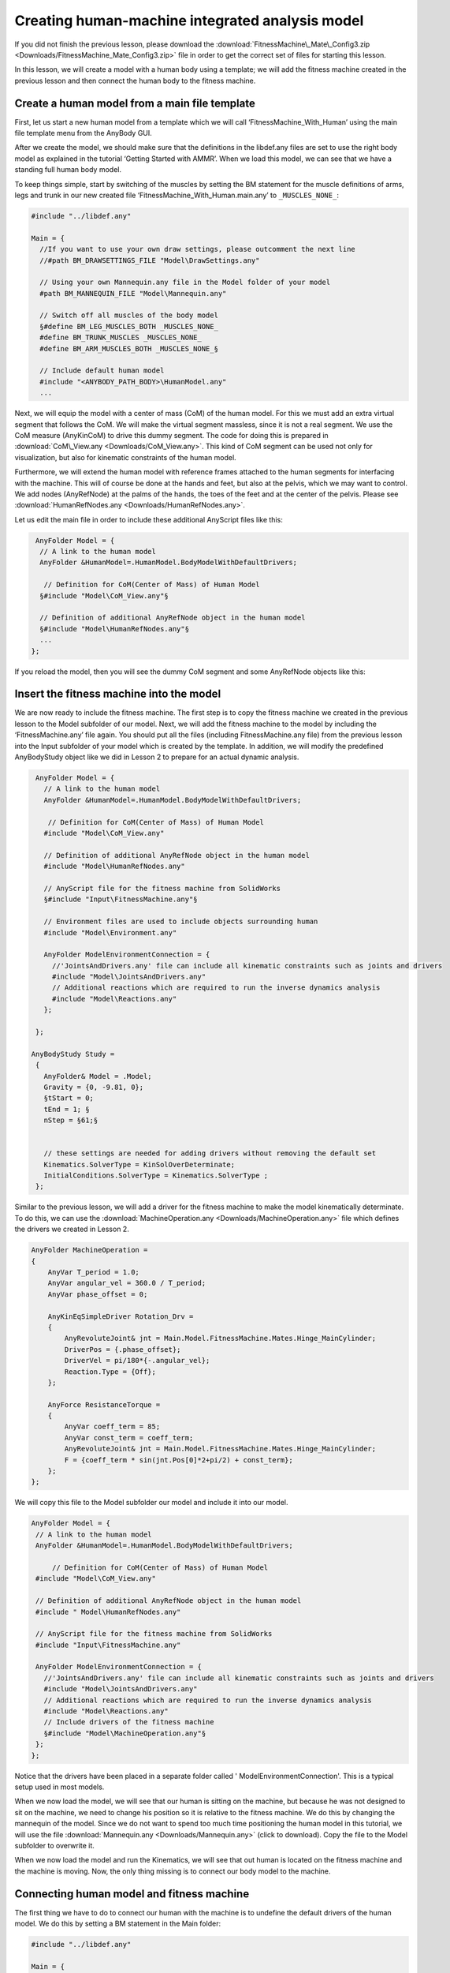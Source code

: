 Creating human-machine integrated analysis model
================================================

If you did not finish the previous lesson, please download the
:download:`FitnessMachine\_Mate\_Config3.zip <Downloads/FitnessMachine_Mate_Config3.zip>` \
file in order to get the correct set of files for starting this lesson.

In this lesson, we will create a model with a human body using a
template; we will add the fitness machine created in the previous lesson
and then connect the human body to the fitness machine.

Create a human model from a main file template
----------------------------------------------

First, let us start a new human model from a template which we will call
‘FitnessMachine\_With\_Human’ using the main file template menu from the
AnyBody GUI.

|Human template dialog|

After we create the model, we should make sure that the definitions in
the libdef.any files are set to use the right body model as explained in
the tutorial ‘Getting Started with AMMR’. When we load this model, we
can see that we have a standing full human body model.

|Model view Full body|

To keep things simple, start by switching of the muscles by setting the
BM statement for the muscle definitions of arms, legs and trunk in our
new created file ‘FitnessMachine\_With\_Human.main.any’ to
``_MUSCLES_NONE_``:

.. code-block:: AnyScriptDoc

    #include "../libdef.any"

    Main = {
      //If you want to use your own draw settings, please outcomment the next line
      //#path BM_DRAWSETTINGS_FILE "Model\DrawSettings.any"
    
      // Using your own Mannequin.any file in the Model folder of your model
      #path BM_MANNEQUIN_FILE "Model\Mannequin.any"
    
      // Switch off all muscles of the body model
      §#define BM_LEG_MUSCLES_BOTH _MUSCLES_NONE_
      #define BM_TRUNK_MUSCLES _MUSCLES_NONE_
      #define BM_ARM_MUSCLES_BOTH _MUSCLES_NONE_§
    
      // Include default human model
      #include "<ANYBODY_PATH_BODY>\HumanModel.any"
      ...  


Next, we will equip the model with a center of mass (CoM) of the human model.
For this we must add an extra virtual segment that follows the CoM. We will make
the virtual segment massless, since it is not a real segment. We use the CoM
measure (AnyKinCoM) to drive this dummy segment. The code for doing this is
prepared in :download:`CoM\_View.any <Downloads/CoM_View.any>`. This kind of CoM
segment can be used not only for visualization, but also for kinematic
constraints of the human model.

Furthermore, we will extend the human model with reference frames
attached to the human segments for interfacing with the machine. This
will of course be done at the hands and feet, but also at the pelvis,
which we may want to control. We add nodes (AnyRefNode) at the palms of
the hands, the toes of the feet and at the center of the pelvis. Please
see :download:`HumanRefNodes.any <Downloads/HumanRefNodes.any>`.

Let us edit the main file in order to include these additional AnyScript
files like this:

.. code-block:: AnyScriptDoc

   AnyFolder Model = {  
    // A link to the human model
    AnyFolder &HumanModel=.HumanModel.BodyModelWithDefaultDrivers;
    
     // Definition for CoM(Center of Mass) of Human Model
    §#include "Model\CoM_View.any"§
    
    // Definition of additional AnyRefNode object in the human model
    §#include "Model\HumanRefNodes.any"§    
    ...
  };



If you reload the model, then you will see the dummy CoM segment and
some AnyRefNode objects like this:

|Model view Rear Fullbody without muscles|

Insert the fitness machine into the model
-----------------------------------------

We are now ready to include the fitness machine. The first step is to
copy the fitness machine we created in the previous lesson to the Model
subfolder of our model. Next, we will add the fitness machine to the
model by including the ‘FitnessMachine.any’ file again. You should put
all the files (including FitnessMachine.any file) from the previous
lesson into the Input subfolder of your model which is created by the
template. In addition, we will modify the predefined AnyBodyStudy object
like we did in Lesson 2 to prepare for an actual dynamic analysis.

.. code-block:: AnyScriptDoc

      AnyFolder Model = {  
        // A link to the human model
        AnyFolder &HumanModel=.HumanModel.BodyModelWithDefaultDrivers;
        
         // Definition for CoM(Center of Mass) of Human Model
        #include "Model\CoM_View.any"
        
        // Definition of additional AnyRefNode object in the human model
        #include "Model\HumanRefNodes.any"    
       
        // AnyScript file for the fitness machine from SolidWorks
        §#include "Input\FitnessMachine.any"§
    
        // Environment files are used to include objects surrounding human
        #include "Model\Environment.any"   
        
        AnyFolder ModelEnvironmentConnection = {
          //'JointsAndDrivers.any' file can include all kinematic constraints such as joints and drivers
          #include "Model\JointsAndDrivers.any"
          // Additional reactions which are required to run the inverse dynamics analysis
          #include "Model\Reactions.any"
        };
    
      };
      
     AnyBodyStudy Study =
      {
        AnyFolder& Model = .Model;
        Gravity = {0, -9.81, 0};
        §tStart = 0;
        tEnd = 1; §
        nStep = §61;§
        
    
        // these settings are needed for adding drivers without removing the default set 
        Kinematics.SolverType = KinSolOverDeterminate;
        InitialConditions.SolverType = Kinematics.SolverType ;
      };
    


Similar to the previous lesson, we will add a driver for the fitness machine to
make the model kinematically determinate. To do this, we can use the
:download:`MachineOperation.any <Downloads/MachineOperation.any>` file which
defines the drivers we created in Lesson 2.

.. code-block:: AnyScriptDoc

    AnyFolder MachineOperation = 
    {
        AnyVar T_period = 1.0;
        AnyVar angular_vel = 360.0 / T_period;
        AnyVar phase_offset = 0;
    
        AnyKinEqSimpleDriver Rotation_Drv = 
        {
            AnyRevoluteJoint& jnt = Main.Model.FitnessMachine.Mates.Hinge_MainCylinder;
            DriverPos = {.phase_offset};
            DriverVel = pi/180*{-.angular_vel};
            Reaction.Type = {Off};
        };
    
        AnyForce ResistanceTorque = 
        {
            AnyVar coeff_term = 85;
            AnyVar const_term = coeff_term;
            AnyRevoluteJoint& jnt = Main.Model.FitnessMachine.Mates.Hinge_MainCylinder;
            F = {coeff_term * sin(jnt.Pos[0]*2+pi/2) + const_term};
        };
    };



We will copy this file to the Model subfolder our model and include it
into our model.

.. code-block:: AnyScriptDoc

    AnyFolder Model = {  
     // A link to the human model
     AnyFolder &HumanModel=.HumanModel.BodyModelWithDefaultDrivers;
     
         // Definition for CoM(Center of Mass) of Human Model
     #include "Model\CoM_View.any"
     
     // Definition of additional AnyRefNode object in the human model
     #include " Model\HumanRefNodes.any"    
    
     // AnyScript file for the fitness machine from SolidWorks
     #include "Input\FitnessMachine.any"
  
     AnyFolder ModelEnvironmentConnection = {
       //'JointsAndDrivers.any' file can include all kinematic constraints such as joints and drivers
       #include "Model\JointsAndDrivers.any"
       // Additional reactions which are required to run the inverse dynamics analysis
       #include "Model\Reactions.any"
       // Include drivers of the fitness machine	
       §#include "Model\MachineOperation.any"§
     };  
    };  



Notice that the drivers have been placed in a separate folder called '
ModelEnvironmentConnection'. This is a typical setup used in most
models.

When we now load the model, we will see that our human is sitting on the
machine, but because he was not designed to sit on the machine, we need
to change his position so it is relative to the fitness machine. We do
this by changing the mannequin of the model. Since we do not want to
spend too much time positioning the human model in this tutorial, we
will use the file :download:`Mannequin.any <Downloads/Mannequin.any>` (click to download). Copy the file to the Model subfolder
to overwrite it.

When we now load the model and run the Kinematics, we will see that out
human is located on the fitness machine and the machine is moving. Now,
the only thing missing is to connect our body model to the machine.

Connecting human model and fitness machine
------------------------------------------

The first thing we have to do to connect our human with the machine is
to undefine the default drivers of the human model. We do this by
setting a BM statement in the Main folder:

.. code-block:: AnyScriptDoc

    #include "../libdef.any"
    
    Main = {
      //If you want to use your own draw settings, please outcomment the next line
      //#path BM_DRAWSETTINGS_FILE "Model\DrawSettings.any"
      
      // Using your own Mannequin.any file in the Model folder of your model
      #path BM_MANNEQUIN_FILE "Model\Mannequin.any"
      
      // Switch off all muscles of the body model
      #define BM_LEG_MUSCLES_BOTH _MUSCLES_NONE_
      #define BM_TRUNK_MUSCLES _MUSCLES_NONE_
      #define BM_ARM_MUSCLES_BOTH _MUSCLES_NONE_
      // Switch of the default drivers
      §#define BM_MANNEQUIN_DRIVER_DEFAULT OFF§
      
      // Include default human model
      #include "<ANYBODY_PATH_BODY>\HumanModel.any"
       ...

    


When you load this model, you will see the following warning message:

.. code-block:: none

    Model Warning: Study 'Main.Study' contains too few kinematic constraints to be kinematically determinate.

If you look at the Object Description of your AnyBodyStudy object, you
can find the information about the number of DOFs and constraints of the
model.

.. code-block:: none

    Total number of rigid-body d.o.f.: 378
    Total number of constraints:
    Joints: 224
    Drivers: 76
    Other: 34
    Total: 334

This means that we are missing 44 constraints. These were the degrees 
of freedom from released when we removed the default drivers. 
This implies that the AnyBody human model contains 44
degrees of freedom. So we have to define 44 other constraints for the human
model.

The AnyExp4SOLIDWORKS translator searches for user-defined reference
entities with a certain prefix. You select the prefix in the options
dialog for the translator. We will use some of these reference systems
for interfacing. In this model you can find this information in the
‘FitnessMachine.any’ file or simply in the Model Tree of the loaded
model.

.. code-block:: AnyScriptDoc

  AnyFolder FitnessMachine =
  {
    AnyKinEqType _ANY_CTYPE_ = Hard;

    AnyFolder _ANY_INTERFACE_ =
    {
      //LIST OF USER-DEFINED REFERENCE COORDINATE SYSTEMS
     § AnyRefFrame& Pedal___1____ANY_TOE1 = .Pedal___1.ANY_TOE1;
      AnyRefFrame& Pedal___1____ANY_CENTER = .Pedal___1.ANY_CENTER;
      AnyRefFrame& Pedal___1____ANY_TOE2 = .Pedal___1.ANY_TOE2;
      AnyRefFrame& Pedal___2____ANY_TOE1 = .Pedal___2.ANY_TOE1;
      AnyRefFrame& Pedal___2____ANY_CENTER = .Pedal___2.ANY_CENTER;
      AnyRefFrame& Pedal___2____ANY_TOE2 = .Pedal___2.ANY_TOE2;
      AnyRefFrame& ANY_LEFT_HAND1 = .Handle___1.ANY_LEFT_HAND1;
      AnyRefFrame& ANY_LEFT_HAND2 = .Handle___1.ANY_LEFT_HAND2;
      AnyRefFrame& ANY_RIGHT_HAND1 = .Handle___2.ANY_RIGHT_HAND1;
      AnyRefFrame& ANY_RIGHT_HAND2 = .Handle___2.ANY_RIGHT_HAND2;
      AnyRefFrame& ANY_PELVIS = .MainBase___1.ANY_PELVIS; §
      //LIST OF USER-DEFINED REFERENCE COORDINATE SYSTEMS
    };

    


Now we will create the missing 44 constraints to govern the motion.

We shall prepare this as a separate AnyScript file, which we will name
‘JointsAndDrivers.any’. You can download this file here:
:download:`JointsAndDrivers.any <Downloads/JointsAndDrivers.any>`. And put it into
the Model subfolder of your model folder to overwrite. Starting from the bottom
of the human (the top of the file) the constraints applied are as follows:

-  Feet are fixed to the pedals, though with a unilateral force normal to the pedal, since the feet are not “glued” to the pedal.
-  Hands are fixed to the handles.
-  Pelvis thorax rotation is driven to fixed value.
-  Hip abduction is fixed at its initial condition value.
-  The sterno-clavicular joint angles are fixed at their initial condition values (however, if the shoulder rhythm is used, this driver is excluded).
-  The glenohumeral abduction is fixed at its initial condition value.

In this JointAndDrivers.any file, you will see that only the connections
at the hands and feet have reaction types set to ‘On’. The other
constraints are just for kinematics, i.e. the voluntary motion, which is
not associated with any reaction forces; this motion is kinetically
produced by the muscles of the human.

Finally, we should remove the supporting reaction forces and moments at
the hip segments because this model now has the enough supporting forces
and moments at hands and feet. You can simply just comment out the
“Reactions.any” file as follows:

.. code-block:: AnyScriptDoc

    ...
        AnyFolder ModelEnvironmentConnection = {
          //'JointsAndDrivers.any' file can include all kinematic constraints such as joints and drivers
          #include "Model\JointsAndDrivers.any"
          // Additional reactions which are required to run the inverse dynamics analysis
         § //#include "Model\Reactions.any"§
          // Include drivers of the fitness machine	
          #include "Model\MachineOperation.any"
        };
    ...

    


Now you can load the model, and if you run the “InitialConditions” or
the “Kinematics” operation of the AnyBodyStudy object, you will see that
all drivers and constraints are ready for analysis and that the motion
appears reasonable.

|Model view Full Body on Fitnessmachine|

The final task is to switch on the muscles of the human body again by
commenting out the body model statements that we introduced in the
beginning of this lesson.

.. code-block:: AnyScriptDoc

    #include "../libdef.any"

    Main = {
      //If you want to use your own draw settings, please outcomment the next line
      //#path BM_DRAWSETTINGS_FILE "Model\DrawSettings.any"
    
      // Using your own Mannequin.any file in the Model folder of your model
      #path BM_MANNEQUIN_FILE "Model\Mannequin.any"
    
      // Switch off all muscles of the body model
      §//#define BM_LEG_MUSCLES_BOTH _MUSCLES_NONE_
      //#define BM_TRUNK_MUSCLES _MUSCLES_NONE_
      //#define BM_ARM_MUSCLES_BOTH _MUSCLES_NONE_§
      // Switch of the default drivers
      #define BM_MANNEQUIN_DRIVER_DEFAULT OFF
    
      // Include default human model
    #include "<ANYBODY_PATH_BODY>\HumanModel.any"
    ...
 


Now you are ready to run the “InverseDynamics” operation, which should
now run successfully.

|Model view Full Body on Fitnessmachine with muscles|

The final version of this model file can be downloaded here:
:download:`‘FitnessMachine\_With\_Human.zip’ <Downloads/FitnessMachine_With_Human.zip>`.

.. |Human template dialog| image:: _static/lesson3/lesson3_image1.png
.. |Model view Full body| image:: _static/lesson3/lesson3_image2.png
.. |Model view Rear Fullbody without muscles| image:: _static/lesson3/lesson3_image3.png
.. |Model view Full Body on Fitnessmachine| image:: _static/lesson3/lesson3_image4.png
.. |Model view Full Body on Fitnessmachine with muscles| image:: _static/lesson3/lesson3_image5.png
